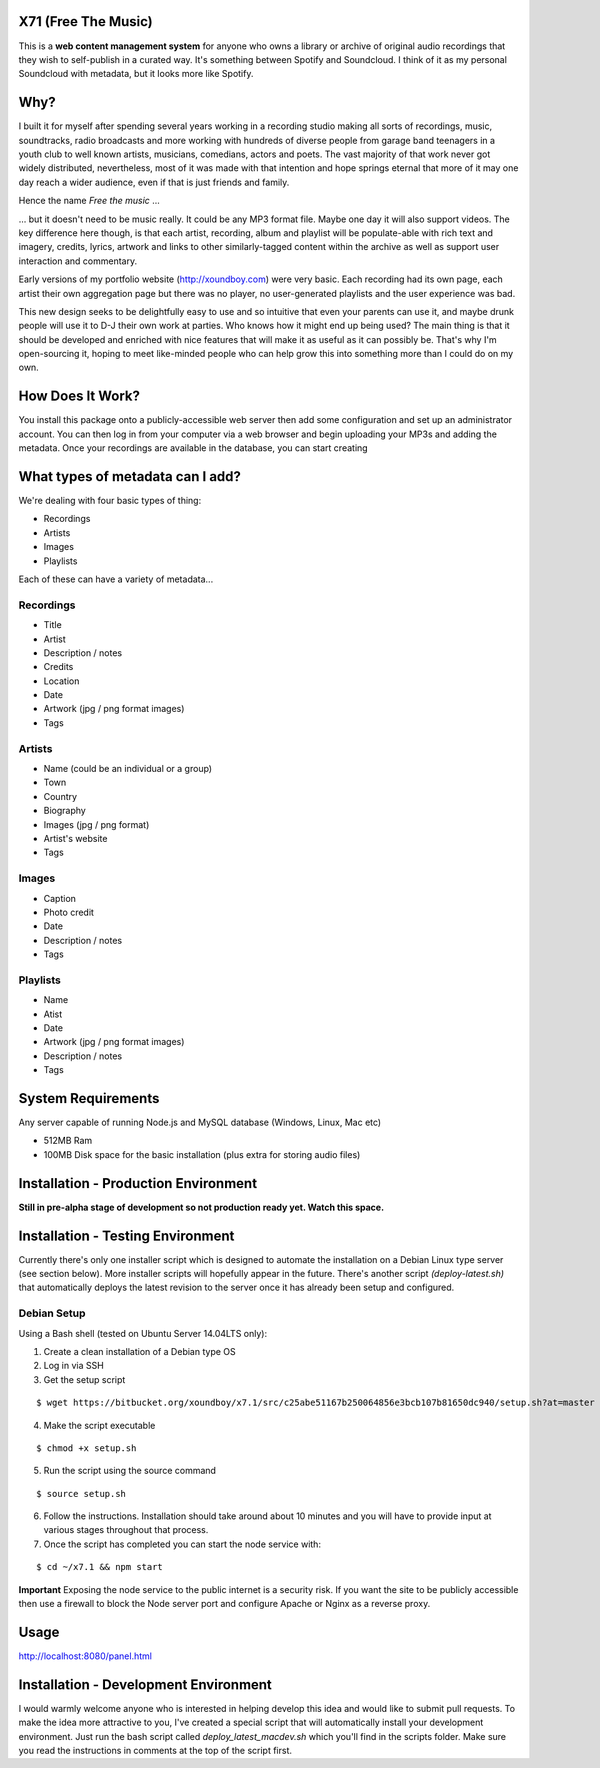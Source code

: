 =====================
X71 (Free The Music)
=====================
This is a **web content management system** for anyone who owns a library or archive of original audio recordings that they
wish to self-publish in a curated way. It's something between Spotify and Soundcloud. I think of it as my personal
Soundcloud with metadata, but it looks more like Spotify.

====
Why?
====
I built it for myself after spending several years working in a recording studio making all sorts of recordings, music,
soundtracks, radio broadcasts and more working with hundreds of diverse people from garage band teenagers in a youth
club to well known artists, musicians, comedians, actors and poets. The vast majority of that work never got widely
distributed, nevertheless, most of it was made with that intention and hope springs eternal that more of it may one day
reach a wider audience, even if that is just friends and family.

Hence the name *Free the music* ...

... but it doesn't need to be music really. It could be any MP3 format file. Maybe one day it will also support videos.
The key difference here though, is that each artist, recording, album and playlist will be populate-able with rich
text and imagery, credits, lyrics, artwork and links to other similarly-tagged content within the archive as well as
support user interaction and commentary.

Early versions of my portfolio website (http://xoundboy.com) were very basic. Each recording had its own page, each
artist their own aggregation page but there was no player, no user-generated playlists and the user experience was bad.

This new design seeks to be delightfully easy to use and so intuitive that even your parents can use it, and maybe drunk
people will use it to D-J their own work at parties. Who knows how it might end up being used? The main thing is that it
should be developed and enriched with nice features that will make it as useful as it can possibly be. That's why I'm
open-sourcing it, hoping to meet like-minded people who can help grow this into something more than I could do on my own.

=================
How Does It Work?
=================
You install this package onto a publicly-accessible web server then add some configuration and set up an administrator
account. You can then log in from your computer via a web browser and begin uploading your MP3s and adding the metadata.
Once your recordings are available in the database, you can start creating

=================================
What types of metadata can I add?
=================================
We're dealing with four basic types of thing:

- Recordings
- Artists
- Images
- Playlists

Each of these can have a variety of metadata...

Recordings
----------
- Title
- Artist
- Description / notes
- Credits
- Location
- Date
- Artwork (jpg / png format images)
- Tags

Artists
-------
- Name (could be an individual or a group)
- Town
- Country
- Biography
- Images (jpg / png format)
- Artist's website
- Tags

Images
------
- Caption
- Photo credit
- Date
- Description / notes
- Tags

Playlists
---------
- Name
- Atist
- Date
- Artwork (jpg / png format images)
- Description / notes
- Tags

===================
System Requirements
===================
Any server capable of running Node.js and MySQL database (Windows, Linux, Mac etc)

- 512MB Ram
- 100MB Disk space for the basic installation (plus extra for storing audio files)

=====================================
Installation - Production Environment
=====================================
**Still in pre-alpha stage of development so not production ready yet. Watch this space.**

==================================
Installation - Testing Environment
==================================

Currently there's only one installer script which is designed to automate the installation on a Debian Linux type server (see section below). More installer scripts will hopefully appear in the future.
There's another script *(deploy-latest.sh)* that automatically deploys the latest revision to the server once it has already been setup and configured.

Debian Setup
--------------------------

Using a Bash shell (tested on Ubuntu Server 14.04LTS only):

1. Create a clean installation of a Debian type OS
2. Log in via SSH
3. Get the setup script

::

  $ wget https://bitbucket.org/xoundboy/x7.1/src/c25abe51167b250064856e3bcb107b81650dc940/setup.sh?at=master

4. Make the script executable

::

  $ chmod +x setup.sh

5. Run the script using the source command

::

    $ source setup.sh

6. Follow the instructions. Installation should take around about 10 minutes and you will have to provide input
   at various stages throughout that process.
7. Once the script has completed you can start the node service with:

::

    $ cd ~/x7.1 && npm start

**Important**
Exposing the node service to the public internet is a security risk. If you want the site to be publicly accessible then use a firewall to block the Node server port and configure Apache or Nginx as a reverse proxy.

=====
Usage
=====
http://localhost:8080/panel.html

======================================
Installation - Development Environment
======================================
I would warmly welcome anyone who is interested in helping develop this idea and would like to submit pull requests. To make the idea more attractive to you, I've created a special script that will automatically install your development environment. Just run the bash script called *deploy_latest_macdev.sh* which you'll find in the scripts folder. Make sure you read the instructions in comments at the top of the script first.